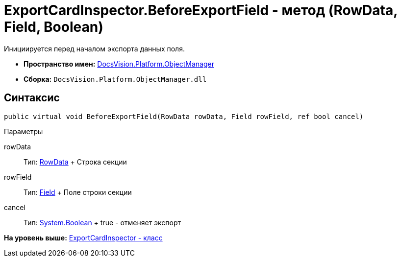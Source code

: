 = ExportCardInspector.BeforeExportField - метод (RowData, Field, Boolean)

Инициируется перед началом экспорта данных поля.

* [.keyword]*Пространство имен:* xref:api/DocsVision/Platform/ObjectManager/ObjectManager_NS.adoc[DocsVision.Platform.ObjectManager]
* [.keyword]*Сборка:* [.ph .filepath]`DocsVision.Platform.ObjectManager.dll`

== Синтаксис

[source,pre,codeblock,language-csharp]
----
public virtual void BeforeExportField(RowData rowData, Field rowField, ref bool cancel)
----

Параметры

rowData::
  Тип: xref:RowData_CL.adoc[RowData]
  +
  Строка секции
rowField::
  Тип: xref:Metadata/Field_CL.adoc[Field]
  +
  Поле строки секции
cancel::
  Тип: http://msdn.microsoft.com/ru-ru/library/system.boolean.aspx[System.Boolean]
  +
  true - отменяет экспорт

*На уровень выше:* xref:../../../../api/DocsVision/Platform/ObjectManager/ExportCardInspector_CL.adoc[ExportCardInspector - класс]
